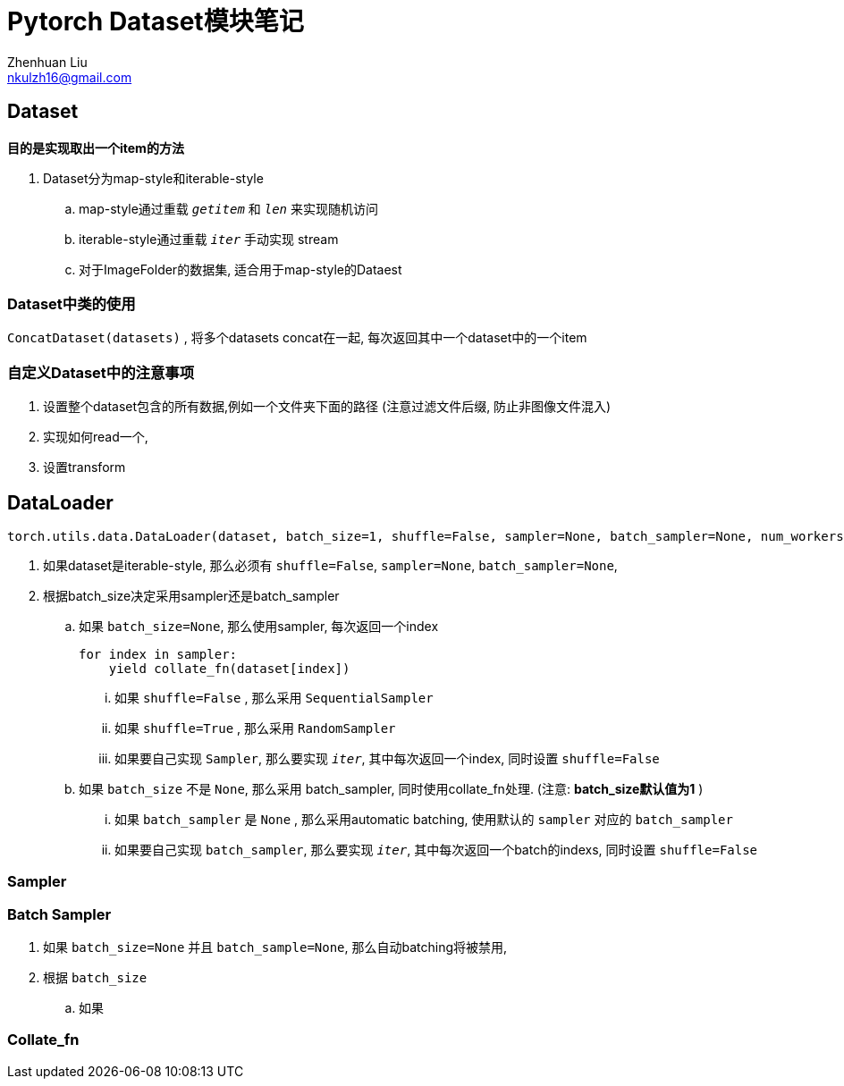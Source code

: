 = Pytorch Dataset模块笔记
Zhenhuan Liu <nkulzh16@gmail.com>

== Dataset
**目的是实现取出一个item的方法**

. Dataset分为map-style和iterable-style
    .. map-style通过重载 `__getitem__` 和 `__len__` 来实现随机访问
    .. iterable-style通过重载 `__iter__` 手动实现 stream
    .. 对于ImageFolder的数据集, 适合用于map-style的Dataest

=== Dataset中类的使用

`ConcatDataset(datasets)` , 将多个datasets concat在一起, 每次返回其中一个dataset中的一个item

=== 自定义Dataset中的注意事项
1. 设置整个dataset包含的所有数据,例如一个文件夹下面的路径 (注意过滤文件后缀, 防止非图像文件混入)
2. 实现如何read一个,
3. 设置transform

== DataLoader

[source, python]
----
torch.utils.data.DataLoader(dataset, batch_size=1, shuffle=False, sampler=None, batch_sampler=None, num_workers=0, collate_fn=None, pin_memory=False, drop_last=False, timeout=0, worker_init_fn=None, multiprocessing_context=None, generator=None, *, prefetch_factor=2, persistent_workers=False)
----

. 如果dataset是iterable-style, 那么必须有 `shuffle=False`, `sampler=None`, `batch_sampler=None`, 
. 根据batch_size决定采用sampler还是batch_sampler
.. 如果 `batch_size=None`, 那么使用sampler, 每次返回一个index
+
[source, python]
----
for index in sampler:
    yield collate_fn(dataset[index])
----
... 如果 `shuffle=False` , 那么采用 `SequentialSampler`
... 如果 `shuffle=True` , 那么采用 `RandomSampler`
... 如果要自己实现 `Sampler`, 那么要实现 `__iter__`, 其中每次返回一个index, 同时设置 `shuffle=False`
.. 如果 `batch_size` 不是 `None`, 那么采用 batch_sampler, 同时使用collate_fn处理. (注意: **batch_size默认值为1** )
... 如果 `batch_sampler` 是 `None` , 那么采用automatic batching, 使用默认的 `sampler` 对应的 `batch_sampler`
... 如果要自己实现 `batch_sampler`, 那么要实现 `__iter__`, 其中每次返回一个batch的indexs, 同时设置 `shuffle=False`

=== Sampler


=== Batch Sampler
. 如果 `batch_size=None` 并且 `batch_sample=None`, 那么自动batching将被禁用,
. 根据 `batch_size`
    .. 如果

=== Collate_fn